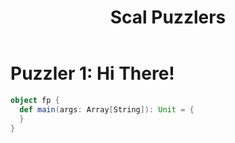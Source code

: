 #+TITLE: Scal Puzzlers

* Puzzler 1: Hi There!
#+BEGIN_SRC scala :results output
object fp {
  def main(args: Array[String]): Unit = {
  }
}
#+END_SRC
